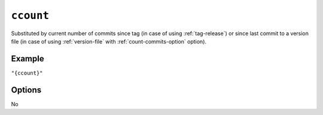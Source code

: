 .. _ccount-substitution:

``ccount``
~~~~~~~~~~~~~~~~~~~~~

Substituted by current number of commits since tag (in case of using :ref:`tag-release`)
or since last commit to a version file (in case of using :ref:`version-file` with :ref:`count-commits-option` option).

Example
^^^^^^^
``"{ccount}"``

Options
^^^^^^^
No
